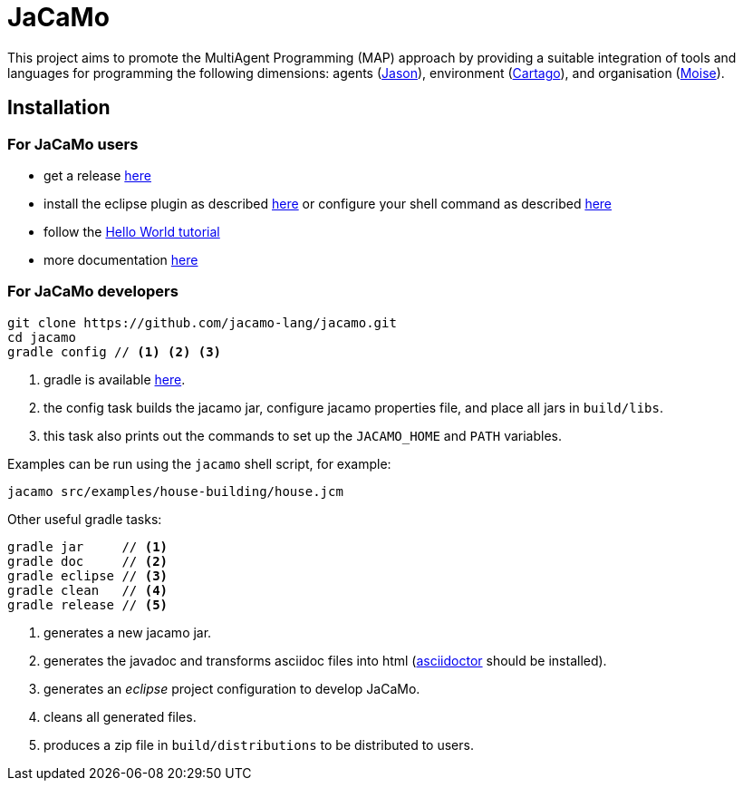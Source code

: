 = JaCaMo

:icons: font

This project aims to promote the MultiAgent Programming (MAP) approach by providing a suitable integration of tools and languages for programming the following dimensions: agents (http://jason.sf.net[Jason]), environment (http://cartago.sourceforge.net/[Cartago]), and organisation (http://moise.sf.net[Moise]).

== Installation

=== For JaCaMo users

- get a release https://sourceforge.net/projects/jacamo/files/version-0[here]
- install the eclipse plugin as described http://jacamo.sourceforge.net/eclipseplugin/tutorial[here] or configure your shell command as described http://jacamo.sourceforge.net/tutorial/hello-world/shell-based.html[here]
- follow the http://jacamo.sourceforge.net/tutorial/hello-world[Hello World tutorial]
- more documentation http://jacamo.sf.net[here]

=== For JaCaMo developers

----
git clone https://github.com/jacamo-lang/jacamo.git
cd jacamo
gradle config // <1> <2> <3>
----
<1> gradle is available https://gradle.org/gradle-download/[here].
<2> the config task builds the jacamo jar, configure jacamo properties file, and place all jars in `build/libs`.
<3> this task also prints out the commands to set up the `JACAMO_HOME` and `PATH` variables.

Examples can be run using the `jacamo` shell script, for example:

	jacamo src/examples/house-building/house.jcm

Other useful gradle tasks:

-----
gradle jar     // <1>
gradle doc     // <2>
gradle eclipse // <3>
gradle clean   // <4>
gradle release // <5>
-----
<1> generates a new jacamo jar.
<2> generates the javadoc and transforms asciidoc files into html (http://asciidoctor.org[asciidoctor] should be installed).
<3> generates an _eclipse_ project configuration to develop JaCaMo.
<4> cleans all generated files.
<5> produces a zip file in `build/distributions` to be distributed to users.
